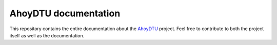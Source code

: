 AhoyDTU documentation
=======================

This repository contains the entire documentation about the `AhoyDTU <https://github.com/lumapu/ahoy>`_ project. Feel free to contribute to both the project itself as well as the documentation.
